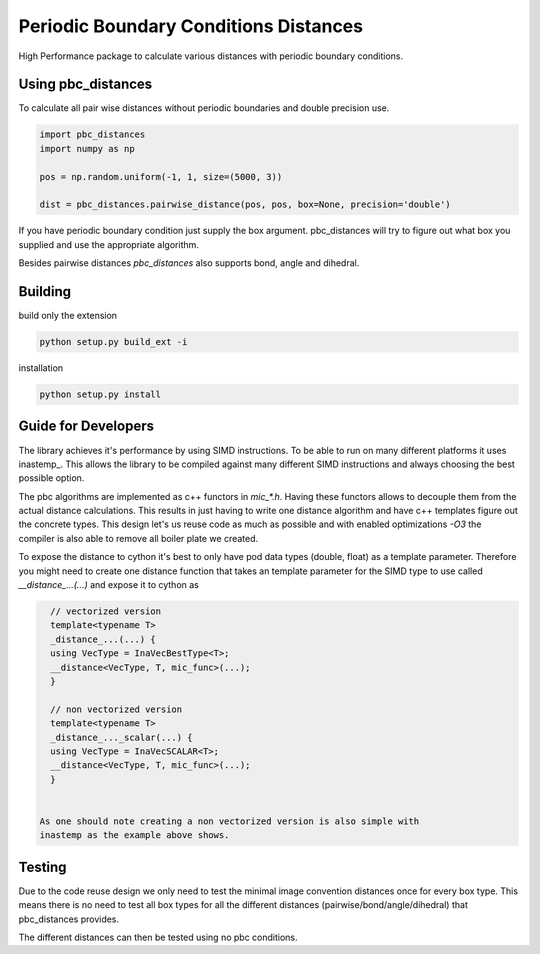 =========================================
  Periodic Boundary Conditions Distances
=========================================

High Performance package to calculate various distances with periodic boundary
conditions.


Using pbc_distances
===================

To calculate all pair wise distances without periodic boundaries and double precision use.

.. code:: python

   import pbc_distances
   import numpy as np

   pos = np.random.uniform(-1, 1, size=(5000, 3))

   dist = pbc_distances.pairwise_distance(pos, pos, box=None, precision='double')

If you have periodic boundary condition just supply the box argument.
pbc_distances will try to figure out what box you supplied and use the
appropriate algorithm.

Besides pairwise distances `pbc_distances` also supports bond, angle and dihedral.

Building
========

build only the extension

.. code:: bash

   python setup.py build_ext -i

installation

.. code:: bash

   python setup.py install

Guide for Developers
====================

The library achieves it's performance by using SIMD instructions. To be able to
run on many different platforms it uses inastemp_. This allows the library to be
compiled against many different SIMD instructions and always choosing the best
possible option.

The pbc algorithms are implemented as c++ functors in `mic_*.h`. Having these
functors allows to decouple them from the actual distance calculations. This
results in just having to write one distance algorithm and have c++ templates
figure out the concrete types. This design let's us reuse code as much as
possible and with enabled optimizations `-O3` the compiler is also able to
remove all boiler plate we created.

To expose the distance to cython it's best to only have pod data types (double,
float) as a template parameter. Therefore you might need to create one distance
function that takes an template parameter for the SIMD type to use called
`__distance_...(...)` and expose it to cython as

.. code:: c++

   // vectorized version
   template<typename T>
   _distance_...(...) {
   using VecType = InaVecBestType<T>;
   __distance<VecType, T, mic_func>(...);
   }

   // non vectorized version
   template<typename T>
   _distance_..._scalar(...) {
   using VecType = InaVecSCALAR<T>;
   __distance<VecType, T, mic_func>(...);
   }


 As one should note creating a non vectorized version is also simple with
 inastemp as the example above shows.


Testing
=======

Due to the code reuse design we only need to test the minimal image convention
distances once for every box type. This means there is no need to test all box
types for all the different distances (pairwise/bond/angle/dihedral) that
pbc_distances provides.

The different distances can then be tested using no pbc conditions.
